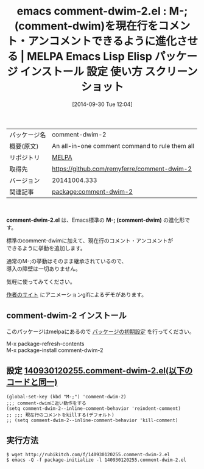 #+BLOG: rubikitch
#+POSTID: 413
#+DATE: [2014-09-30 Tue 12:04]
#+PERMALINK: comment-dwim-2
#+OPTIONS: toc:nil num:nil todo:nil pri:nil tags:nil ^:nil \n:t
#+ISPAGE: nil
#+DESCRIPTION:
# (progn (erase-buffer)(find-file-hook--org2blog/wp-mode))
#+BLOG: rubikitch
#+CATEGORY: Emacs
#+EL_PKG_NAME: comment-dwim-2
#+EL_TAGS: emacs, emacs lisp %p, elisp %p, emacs %f %p, emacs %p 使い方, emacs %p 設定, emacs パッケージ %p, emacs %p スクリーンショット, emacs コメントアウト , emacs コメント 改良, emacs アンコメント, emacs M-; 改良, emacs comment-dwim 改良, emacs プログラミング 環境 改善, emacs reindent-comment kill-comment,
#+EL_TITLE: Emacs Lisp Elisp パッケージ インストール 設定 使い方 スクリーンショット
#+EL_TITLE0: M-; (comment-dwim)を現在行をコメント・アンコメントできるように進化させる
#+begin: org2blog
#+DESCRIPTION: MELPAのEmacs Lispパッケージcomment-dwim-2の紹介
#+MYTAGS: package:comment-dwim-2, emacs 使い方, emacs コマンド, emacs, emacs lisp comment-dwim-2, elisp comment-dwim-2, emacs melpa comment-dwim-2, emacs comment-dwim-2 使い方, emacs comment-dwim-2 設定, emacs パッケージ comment-dwim-2, emacs comment-dwim-2 スクリーンショット, emacs コメントアウト , emacs コメント 改良, emacs アンコメント, emacs M-; 改良, emacs comment-dwim 改良, emacs プログラミング 環境 改善, emacs reindent-comment kill-comment,
#+TITLE: emacs comment-dwim-2.el : M-; (comment-dwim)を現在行をコメント・アンコメントできるように進化させる | MELPA Emacs Lisp Elisp パッケージ インストール 設定 使い方 スクリーンショット
#+BEGIN_HTML
<table>
<tr><td>パッケージ名</td><td>comment-dwim-2</td></tr>
<tr><td>概要(原文)</td><td>An all-in-one comment command to rule them all</td></tr>
<tr><td>リポジトリ</td><td><a href="http://melpa.org/">MELPA</a></td></tr>
<tr><td>取得先</td><td><a href="https://github.com/remyferre/comment-dwim-2">https://github.com/remyferre/comment-dwim-2</a></td></tr>
<tr><td>バージョン</td><td>20141004.333</td></tr>
<tr><td>関連記事</td><td><a href="http://rubikitch.com/tag/package:comment-dwim-2/">package:comment-dwim-2</a> </td></tr>
</table>
<br />
#+END_HTML
*comment-dwim-2.el* は、Emacs標準の *M-; (comment-dwim)* の進化形です。

標準のcomment-dwimに加えて、現在行のコメント・アンコメントが
できるように挙動を追加します。

通常のM-;の挙動はそのまま継承されているので、
導入の障壁は一切ありません。

気軽に使ってみてください。

[[https://github.com/remyferre/comment-dwim-2][作者のサイト]] にアニメーションgifによるデモがあります。
** comment-dwim-2 インストール
このパッケージはmelpaにあるので [[http://rubikitch.com/package-initialize][パッケージの初期設定]] を行ってください。

M-x package-refresh-contents
M-x package-install comment-dwim-2


#+end:
** 概要                                                             :noexport:
*comment-dwim-2.el* は、Emacs標準の *M-; (comment-dwim)* の進化形です。

標準のcomment-dwimに加えて、現在行のコメント・アンコメントが
できるように挙動を追加します。

通常のM-;の挙動はそのまま継承されているので、
導入の障壁は一切ありません。

気軽に使ってみてください。

[[https://github.com/remyferre/comment-dwim-2][作者のサイト]] にアニメーションgifによるデモがあります。

** 設定 [[http://rubikitch.com/f/140930120255.comment-dwim-2.el][140930120255.comment-dwim-2.el(以下のコードと同一)]]
#+BEGIN: include :file "/r/sync/junk/140930/140930120255.comment-dwim-2.el"
#+BEGIN_SRC fundamental
(global-set-key (kbd "M-;") 'comment-dwim-2)
;;; comment-dwimに近い動作をする
(setq comment-dwim-2--inline-comment-behavior 'reindent-comment)
;; ;;; 現在行のコメントをkillする(デフォルト)
;; (setq comment-dwim-2--inline-comment-behavior 'kill-comment)
#+END_SRC

#+END:

** 実行方法
#+BEGIN_EXAMPLE
$ wget http://rubikitch.com/f/140930120255.comment-dwim-2.el
$ emacs -Q -f package-initialize -l 140930120255.comment-dwim-2.el
#+END_EXAMPLE


# (progn (forward-line 1)(shell-command "screenshot-time.rb org_template" t))
